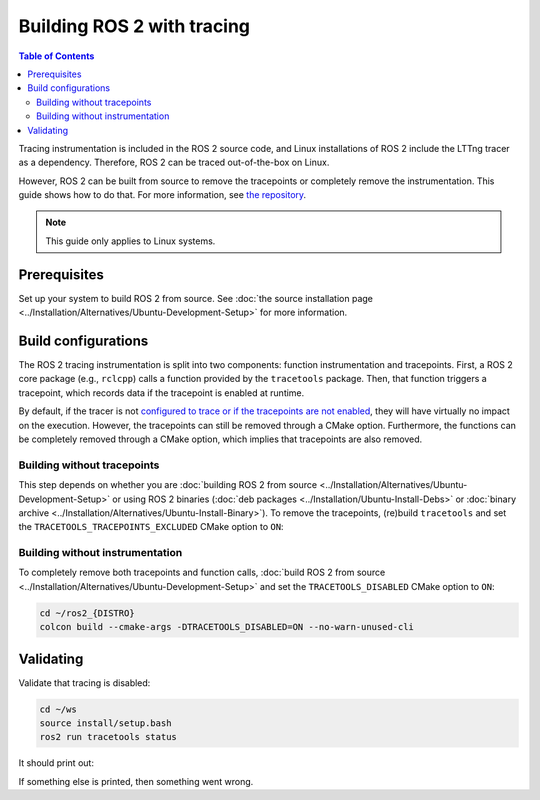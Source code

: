 .. redirect-from::

    How-To-Guides/Building-ROS-2-with-Tracing-Instrumentation

Building ROS 2 with tracing
===========================

.. contents:: Table of Contents
   :depth: 2
   :local:

Tracing instrumentation is included in the ROS 2 source code, and Linux installations of ROS 2 include the LTTng tracer as a dependency.
Therefore, ROS 2 can be traced out-of-the-box on Linux.

However, ROS 2 can be built from source to remove the tracepoints or completely remove the instrumentation.
This guide shows how to do that.
For more information, see `the repository <https://github.com/ros2/ros2_tracing>`__.

.. note::

   This guide only applies to Linux systems.

Prerequisites
-------------

Set up your system to build ROS 2 from source.
See :doc:`the source installation page <../Installation/Alternatives/Ubuntu-Development-Setup>` for more information.

Build configurations
--------------------

The ROS 2 tracing instrumentation is split into two components: function instrumentation and tracepoints.
First, a ROS 2 core package (e.g., ``rclcpp``) calls a function provided by the ``tracetools`` package.
Then, that function triggers a tracepoint, which records data if the tracepoint is enabled at runtime.

By default, if the tracer is not `configured to trace or if the tracepoints are not enabled <https://github.com/ros2/ros2_tracing#tracing>`__, they will have virtually no impact on the execution.
However, the tracepoints can still be removed through a CMake option.
Furthermore, the functions can be completely removed through a CMake option, which implies that tracepoints are also removed.

Building without tracepoints
^^^^^^^^^^^^^^^^^^^^^^^^^^^^

This step depends on whether you are :doc:`building ROS 2 from source <../Installation/Alternatives/Ubuntu-Development-Setup>` or using ROS 2 binaries (:doc:`deb packages <../Installation/Ubuntu-Install-Debs>` or :doc:`binary archive <../Installation/Alternatives/Ubuntu-Install-Binary>`).
To remove the tracepoints, (re)build ``tracetools`` and set the ``TRACETOOLS_TRACEPOINTS_EXCLUDED`` CMake option to ``ON``:

.. tabs::

  .. group-tab:: Source installation

    .. code-block:: bash

       cd ~/ros2_{DISTRO}
       colcon build --packages-select tracetools --cmake-clean-cache --cmake-args -DTRACETOOLS_TRACEPOINTS_EXCLUDED=ON

  .. group-tab:: Binary installation

    Clone the ``ros2_tracing`` repository into your workspace and build:

    .. code-block:: bash

       cd ~/ws
       git clone https://github.com/ros2/ros2_tracing.git -b {DISTRO} src/ros2_tracing
       colcon build --packages-select tracetools --cmake-args -DTRACETOOLS_TRACEPOINTS_EXCLUDED=ON

Building without instrumentation
^^^^^^^^^^^^^^^^^^^^^^^^^^^^^^^^

To completely remove both tracepoints and function calls, :doc:`build ROS 2 from source <../Installation/Alternatives/Ubuntu-Development-Setup>` and set the ``TRACETOOLS_DISABLED`` CMake option to ``ON``:

.. code-block:: bash

   cd ~/ros2_{DISTRO}
   colcon build --cmake-args -DTRACETOOLS_DISABLED=ON --no-warn-unused-cli

Validating
----------

Validate that tracing is disabled:

.. code-block:: bash

   cd ~/ws
   source install/setup.bash
   ros2 run tracetools status

It should print out:

.. tabs::

  .. group-tab:: Without tracepoints

    .. code-block:: bash

       Tracing disabled

  .. group-tab:: Without instrumentation

    .. code-block:: bash

       Tracing disabled through configuration

If something else is printed, then something went wrong.
